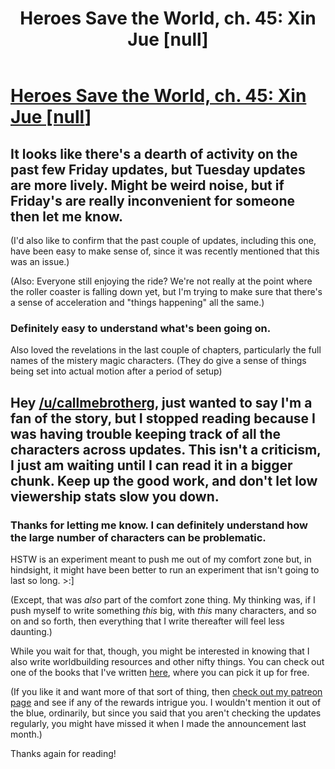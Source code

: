 #+TITLE: Heroes Save the World, ch. 45: Xin Jue [null]

* [[https://heroessavetheworld.wordpress.com/2017/02/14/sharp-as-sword-blades-ch-6-jin-xue-null/][Heroes Save the World, ch. 45: Xin Jue [null]]]
:PROPERTIES:
:Author: callmebrotherg
:Score: 5
:DateUnix: 1487064101.0
:DateShort: 2017-Feb-14
:END:

** It looks like there's a dearth of activity on the past few Friday updates, but Tuesday updates are more lively. Might be weird noise, but if Friday's are really inconvenient for someone then let me know.

(I'd also like to confirm that the past couple of updates, including this one, have been easy to make sense of, since it was recently mentioned that this was an issue.)

(Also: Everyone still enjoying the ride? We're not really at the point where the roller coaster is falling down yet, but I'm trying to make sure that there's a sense of acceleration and "things happening" all the same.)
:PROPERTIES:
:Author: callmebrotherg
:Score: 2
:DateUnix: 1487064415.0
:DateShort: 2017-Feb-14
:END:

*** Definitely easy to understand what's been going on.

Also loved the revelations in the last couple of chapters, particularly the full names of the mistery magic characters. (They do give a sense of things being set into actual motion after a period of setup)
:PROPERTIES:
:Author: eltegid
:Score: 1
:DateUnix: 1487113181.0
:DateShort: 2017-Feb-15
:END:


** Hey [[/u/callmebrotherg]], just wanted to say I'm a fan of the story, but I stopped reading because I was having trouble keeping track of all the characters across updates. This isn't a criticism, I just am waiting until I can read it in a bigger chunk. Keep up the good work, and don't let low viewership stats slow you down.
:PROPERTIES:
:Author: over_who
:Score: 1
:DateUnix: 1487393304.0
:DateShort: 2017-Feb-18
:END:

*** Thanks for letting me know. I can definitely understand how the large number of characters can be problematic.

HSTW is an experiment meant to push me out of my comfort zone but, in hindsight, it might have been better to run an experiment that isn't going to last so long. >:]

(Except, that was /also/ part of the comfort zone thing. My thinking was, if I push myself to write something /this/ big, with /this/ many characters, and so on and so forth, then everything that I write thereafter will feel less daunting.)

While you wait for that, though, you might be interested in knowing that I also write worldbuilding resources and other nifty things. You can check out one of the books that I've written [[http://www.drivethrurpg.com/product/200950/Strange-Nations-A-Worldbuilding-Resource][here]], where you can pick it up for free.

(If you like it and want more of that sort of thing, then [[https://www.patreon.com/WMBsaltworks][check out my patreon page]] and see if any of the rewards intrigue you. I wouldn't mention it out of the blue, ordinarily, but since you said that you aren't checking the updates regularly, you might have missed it when I made the announcement last month.)

Thanks again for reading!
:PROPERTIES:
:Author: callmebrotherg
:Score: 2
:DateUnix: 1487405432.0
:DateShort: 2017-Feb-18
:END:
